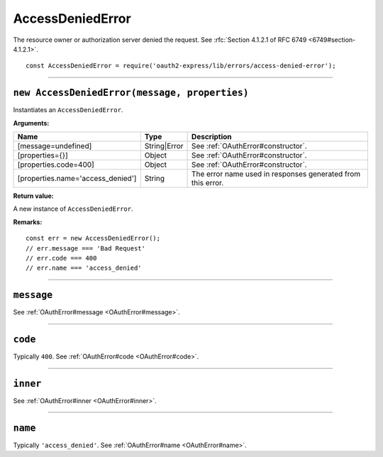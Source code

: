 ===================
 AccessDeniedError
===================

The resource owner or authorization server denied the request. See :rfc:`Section 4.1.2.1 of RFC 6749 <6749#section-4.1.2.1>`.

::

  const AccessDeniedError = require('oauth2-express/lib/errors/access-denied-error');

--------

.. _AccessDeniedError#constructor:

``new AccessDeniedError(message, properties)``
==============================================

Instantiates an ``AccessDeniedError``.

**Arguments:**

+-----------------------------------+--------------+-------------------------------------------------------------+
| Name                              | Type         | Description                                                 |
+===================================+==============+=============================================================+
| [message=undefined]               | String|Error | See :ref:`OAuthError#constructor`.                          |
+-----------------------------------+--------------+-------------------------------------------------------------+
| [properties={}]                   | Object       | See :ref:`OAuthError#constructor`.                          |
+-----------------------------------+--------------+-------------------------------------------------------------+
| [properties.code=400]             | Object       | See :ref:`OAuthError#constructor`.                          |
+-----------------------------------+--------------+-------------------------------------------------------------+
| [properties.name='access_denied'] | String       | The error name used in responses generated from this error. |
+-----------------------------------+--------------+-------------------------------------------------------------+

**Return value:**

A new instance of ``AccessDeniedError``.

**Remarks:**

::

  const err = new AccessDeniedError();
  // err.message === 'Bad Request'
  // err.code === 400
  // err.name === 'access_denied'

--------

.. _AccessDeniedError#message:

``message``
===========

See :ref:`OAuthError#message <OAuthError#message>`.

--------

.. _AccessDeniedError#code:

``code``
========

Typically ``400``. See :ref:`OAuthError#code <OAuthError#code>`.

--------

.. _AccessDeniedError#inner:

``inner``
=========

See :ref:`OAuthError#inner <OAuthError#inner>`.

--------

.. _AccessDeniedError#name:

``name``
========

Typically ``'access_denied'``. See :ref:`OAuthError#name <OAuthError#name>`.

